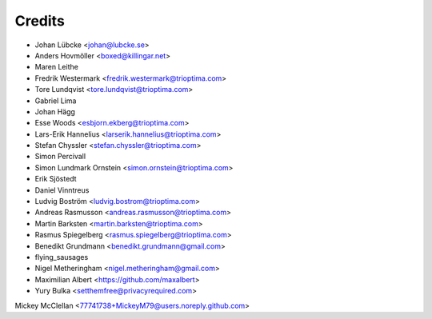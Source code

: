 =======
Credits
=======

* Johan Lübcke <johan@lubcke.se>
* Anders Hovmöller <boxed@killingar.net>
* Maren Leithe
* Fredrik Westermark <fredrik.westermark@trioptima.com>
* Tore Lundqvist <tore.lundqvist@trioptima.com>
* Gabriel Lima
* Johan Hägg
* Esse Woods <esbjorn.ekberg@trioptima.com>
* Lars-Erik Hannelius <larserik.hannelius@trioptima.com>
* Stefan Chyssler <stefan.chyssler@trioptima.com>
* Simon Percivall
* Simon Lundmark Ornstein <simon.ornstein@trioptima.com>
* Erik Sjöstedt
* Daniel Vinntreus
* Ludvig Boström <ludvig.bostrom@trioptima.com>
* Andreas Rasmusson <andreas.rasmusson@trioptima.com>
* Martin Barksten <martin.barksten@trioptima.com>
* Rasmus Spiegelberg <rasmus.spiegelberg@trioptima.com>
* Benedikt Grundmann <benedikt.grundmann@gmail.com>
* flying_sausages
* Nigel Metheringham <nigel.metheringham@gmail.com>
* Maximilian Albert <https://github.com/maxalbert>
* Yury Bulka <setthemfree@privacyrequired.com>
Mickey McClellan <77741738+MickeyM79@users.noreply.github.com>
